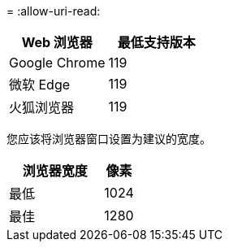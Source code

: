 = 
:allow-uri-read: 


[cols="2a,2a"]
|===
| Web 浏览器 | 最低支持版本 


 a| 
Google Chrome
 a| 
119



 a| 
微软 Edge
 a| 
119



 a| 
火狐浏览器
 a| 
119

|===
您应该将浏览器窗口设置为建议的宽度。

[cols="3a,1a"]
|===
| 浏览器宽度 | 像素 


 a| 
最低
 a| 
1024



 a| 
最佳
 a| 
1280

|===
